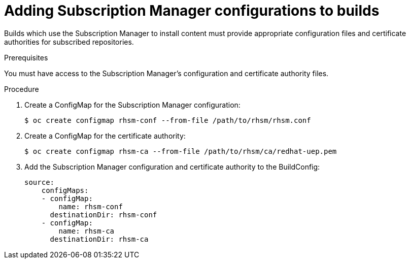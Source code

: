 [id='builds-source-input-subman-config-{context}']
= Adding Subscription Manager configurations to builds

Builds which use the Subscription Manager to install content must provide 
appropriate configuration files and certificate authorities for subscribed 
repositories.

.Prerequisites

You must have access to the Subscription Manager's configuration and 
certificate authority files.

.Procedure

. Create a ConfigMap for the Subscription Manager configuration:
+
[source, bash]
----
$ oc create configmap rhsm-conf --from-file /path/to/rhsm/rhsm.conf
----
+

. Create a ConfigMap for the certificate authority:
[source, bash]
+
----
$ oc create configmap rhsm-ca --from-file /path/to/rhsm/ca/redhat-uep.pem
----
+

. Add the Subscription Manager configuration and certificate authority to the 
BuildConfig:
+
[source, yaml]
----
source:
    configMaps:
    - configMap:
        name: rhsm-conf
      destinationDir: rhsm-conf
    - configMap:
        name: rhsm-ca
      destinationDir: rhsm-ca
----
+
